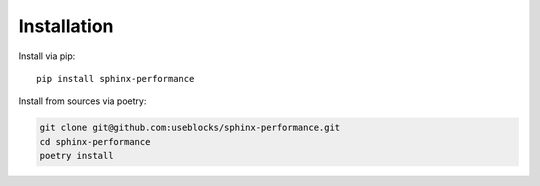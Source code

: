 Installation
============

Install via pip::

    pip install sphinx-performance

Install from sources via poetry:

.. code-block:: bash

   git clone git@github.com:useblocks/sphinx-performance.git
   cd sphinx-performance
   poetry install

